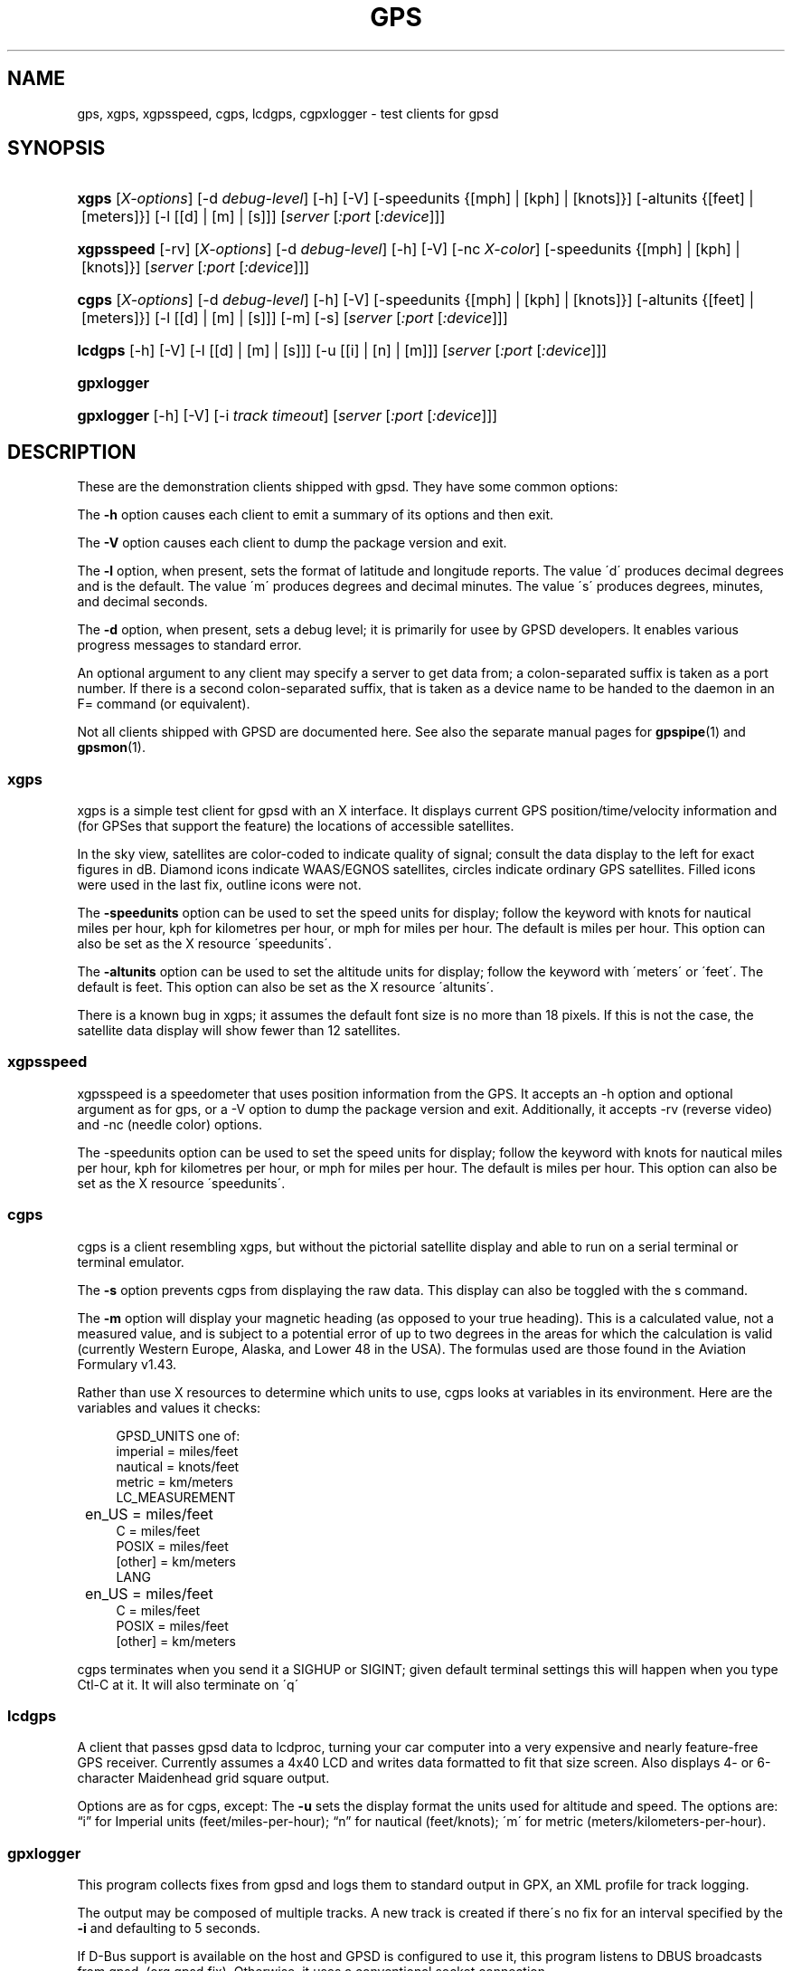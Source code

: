 '\" t
.\"     Title: gps
.\"    Author: [see the "AUTHORS" section]
.\" Generator: DocBook XSL Stylesheets v1.75.1 <http://docbook.sf.net/>
.\"      Date: 12/04/2009
.\"    Manual: [FIXME: manual]
.\"    Source: [FIXME: source]
.\"  Language: English
.\"
.TH "GPS" "1" "12/04/2009" "[FIXME: source]" "[FIXME: manual]"
.\" -----------------------------------------------------------------
.\" * set default formatting
.\" -----------------------------------------------------------------
.\" disable hyphenation
.nh
.\" disable justification (adjust text to left margin only)
.ad l
.\" -----------------------------------------------------------------
.\" * MAIN CONTENT STARTS HERE *
.\" -----------------------------------------------------------------
.SH "NAME"
gps, xgps, xgpsspeed, cgps, lcdgps, cgpxlogger \- test clients for gpsd
.SH "SYNOPSIS"
.HP \w'\fBxgps\fR\ 'u
\fBxgps\fR [\fIX\-options\fR] [\-d\ \fIdebug\-level\fR] [\-h] [\-V] [\-speedunits\ {[mph]\ |\ [kph]\ |\ [knots]}] [\-altunits\ {[feet]\ |\ [meters]}] [\-l\ [[d]\ |\ [m]\ |\ [s]]] [\fIserver\fR [\fI:port\fR [\fI:device\fR]]]
.HP \w'\fBxgpsspeed\fR\ 'u
\fBxgpsspeed\fR [\-rv] [\fIX\-options\fR] [\-d\ \fIdebug\-level\fR] [\-h] [\-V] [\-nc\ \fIX\-color\fR] [\-speedunits\ {[mph]\ |\ [kph]\ |\ [knots]}] [\fIserver\fR [\fI:port\fR [\fI:device\fR]]]
.HP \w'\fBcgps\fR\ 'u
\fBcgps\fR [\fIX\-options\fR] [\-d\ \fIdebug\-level\fR] [\-h] [\-V] [\-speedunits\ {[mph]\ |\ [kph]\ |\ [knots]}] [\-altunits\ {[feet]\ |\ [meters]}] [\-l\ [[d]\ |\ [m]\ |\ [s]]] [\-m] [\-s] [\fIserver\fR [\fI:port\fR [\fI:device\fR]]]
.HP \w'\fBlcdgps\fR\ 'u
\fBlcdgps\fR [\-h] [\-V] [\-l\ [[d]\ |\ [m]\ |\ [s]]] [\-u\ [[i]\ |\ [n]\ |\ [m]]] [\fIserver\fR [\fI:port\fR [\fI:device\fR]]]
.HP \w'\fBgpxlogger\fR\ 'u
\fBgpxlogger\fR
.HP \w'\fBgpxlogger\fR\ 'u
\fBgpxlogger\fR [\-h] [\-V] [\-i\ \fItrack\ timeout\fR] [\fIserver\fR [\fI:port\fR [\fI:device\fR]]]
.SH "DESCRIPTION"
.PP
These are the demonstration clients shipped with
gpsd\&. They have some common options:
.PP
The
\fB\-h\fR
option causes each client to emit a summary of its options and then exit\&.
.PP
The
\fB\-V\fR
option causes each client to dump the package version and exit\&.
.PP
The
\fB\-l\fR
option, when present, sets the format of latitude and longitude reports\&. The value \'d\' produces decimal degrees and is the default\&. The value \'m\' produces degrees and decimal minutes\&. The value \'s\' produces degrees, minutes, and decimal seconds\&.
.PP
The
\fB\-d\fR
option, when present, sets a debug level; it is primarily for usee by GPSD developers\&. It enables various progress messages to standard error\&.
.PP
An optional argument to any client may specify a server to get data from; a colon\-separated suffix is taken as a port number\&. If there is a second colon\-separated suffix, that is taken as a device name to be handed to the daemon in an F= command (or equivalent)\&.
.PP
Not all clients shipped with GPSD are documented here\&. See also the separate manual pages for
\fBgpspipe\fR(1)
and
\fBgpsmon\fR(1)\&.
.SS "xgps"
.PP
xgps
is a simple test client for
gpsd
with an X interface\&. It displays current GPS position/time/velocity information and (for GPSes that support the feature) the locations of accessible satellites\&.
.PP
In the sky view, satellites are color\-coded to indicate quality of signal; consult the data display to the left for exact figures in dB\&. Diamond icons indicate WAAS/EGNOS satellites, circles indicate ordinary GPS satellites\&. Filled icons were used in the last fix, outline icons were not\&.
.PP
The
\fB\-speedunits\fR
option can be used to set the speed units for display; follow the keyword with knots for nautical miles per hour, kph for kilometres per hour, or mph for miles per hour\&. The default is miles per hour\&. This option can also be set as the X resource \'speedunits\'\&.
.PP
The
\fB\-altunits\fR
option can be used to set the altitude units for display; follow the keyword with \'meters\' or \'feet\'\&. The default is feet\&. This option can also be set as the X resource \'altunits\'\&.
.PP
There is a known bug in
xgps; it assumes the default font size is no more than 18 pixels\&. If this is not the case, the satellite data display will show fewer than 12 satellites\&.
.SS "xgpsspeed"
.PP
xgpsspeed
is a speedometer that uses position information from the GPS\&. It accepts an \-h option and optional argument as for
gps, or a \-V option to dump the package version and exit\&. Additionally, it accepts \-rv (reverse video) and \-nc (needle color) options\&.
.PP
The \-speedunits option can be used to set the speed units for display; follow the keyword with knots for nautical miles per hour, kph for kilometres per hour, or mph for miles per hour\&. The default is miles per hour\&. This option can also be set as the X resource \'speedunits\'\&.
.SS "cgps"
.PP
cgps
is a client resembling
xgps, but without the pictorial satellite display and able to run on a serial terminal or terminal emulator\&.
.PP
The
\fB\-s\fR
option prevents
cgps
from displaying the raw data\&. This display can also be toggled with the s command\&.
.PP
The
\fB\-m\fR
option will display your magnetic heading (as opposed to your true heading)\&. This is a calculated value, not a measured value, and is subject to a potential error of up to two degrees in the areas for which the calculation is valid (currently Western Europe, Alaska, and Lower 48 in the USA)\&. The formulas used are those found in the Aviation Formulary v1\&.43\&.
.PP
Rather than use X resources to determine which units to use,
cgps
looks at variables in its environment\&. Here are the variables and values it checks:
.sp
.if n \{\
.RS 4
.\}
.nf
    GPSD_UNITS one of: 
              imperial   = miles/feet
              nautical   = knots/feet
              metric     = km/meters
    LC_MEASUREMENT
	      en_US      = miles/feet
              C          = miles/feet
              POSIX      = miles/feet
              [other]    = km/meters
    LANG
	      en_US      = miles/feet
              C          = miles/feet
              POSIX      = miles/feet
              [other]    = km/meters
.fi
.if n \{\
.RE
.\}
.PP
cgps
terminates when you send it a SIGHUP or SIGINT; given default terminal settings this will happen when you type Ctl\-C at it\&. It will also terminate on \'q\'
.SS "lcdgps"
.PP
A client that passes
gpsd
data to
lcdproc, turning your car computer into a very expensive and nearly feature\-free GPS receiver\&. Currently assumes a 4x40 LCD and writes data formatted to fit that size screen\&. Also displays 4\- or 6\-character Maidenhead grid square output\&.
.PP
Options are as for
cgps, except: The
\fB\-u\fR
sets the display format the units used for altitude and speed\&. The options are:
\(lqi\(rq
for Imperial units (feet/miles\-per\-hour);
\(lqn\(rq
for nautical (feet/knots); \'m\' for metric (meters/kilometers\-per\-hour)\&.
.SS "gpxlogger"
.PP
This program collects fixes from
gpsd
and logs them to standard output in GPX, an XML profile for track logging\&.
.PP
The output may be composed of multiple tracks\&. A new track is created if there\'s no fix for an interval specified by the
\fB\-i\fR
and defaulting to 5 seconds\&.
.PP
If D\-Bus support is available on the host and GPSD is configured to use it, this program listens to DBUS broadcasts from
gpsd\&. (org\&.gpsd\&.fix)\&. Otherwise, it uses a conventional socket connection\&.
.PP
The
\fB\-j\fR
option is only meaningful in socket mode and when collecting fixes from an NMEA device\&. Presence of a server\-port\-device specification forces use of sockets even on a D\-Bus capable system, though this is unlikely to be of interest to anyone except GPSD developers\&.
.SH "SEE ALSO"
.PP

\fBgpsd\fR(8),
\fBlibgps\fR(3),
\fBlibgpsd\fR(3),
\fBgpsfake\fR(1),
\fBgpsctl\fR(1),
\fBgpscat\fR(1),
\fBgpsprof\fR(1)\&.
\fBgpspipe\fR(1)\&.
\fBgpsmon\fR(1)\&.
.SH "AUTHORS"
.PP
Remco Treffcorn, Derrick Brashear, Russ Nelson & Eric S\&. Raymond, Jeff Francis (cgps)\&. Amaury Jacquot
sxpert@sxpert\&.org
& Petter Reinholdtsen
pere@hungry\&.com
(gpxlogger)\&. Chris Kuethe
chris\&.kuethe@gmail\&.com
(cgpxlogger)\&.
.PP
This manual page by Eric S\&. Raymond
esr@thyrsus\&.com\&. There is a project page, with
xgps
screenshots, at
\m[blue]\fBberlios\&.de\fR\m[]\&\s-2\u[1]\d\s+2\&.
.SH "NOTES"
.IP " 1." 4
berlios.de
.RS 4
\%http://gpsd.berlios.de/
.RE
